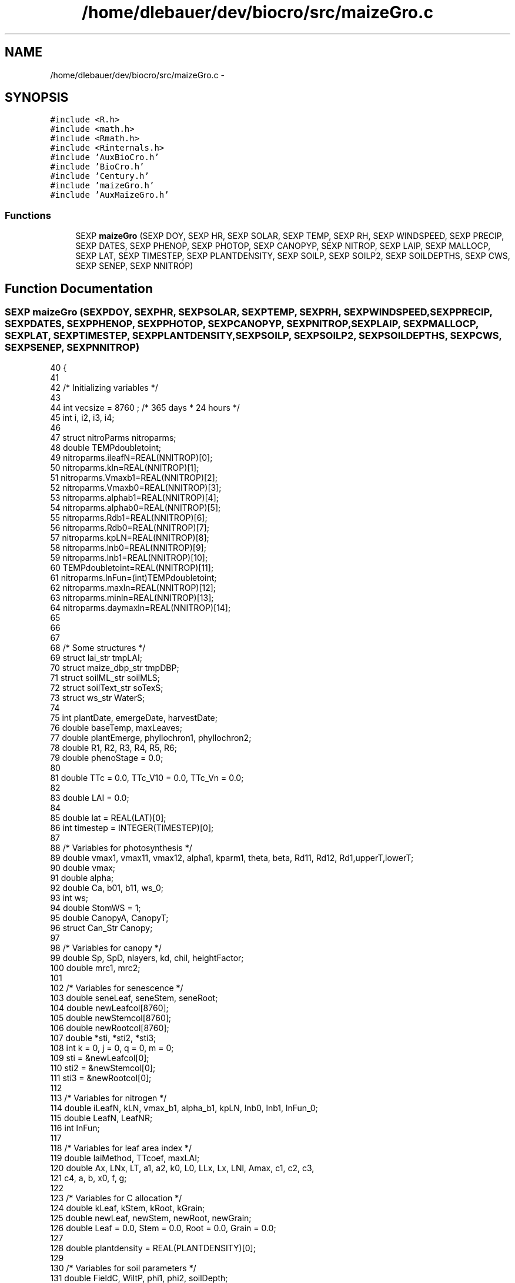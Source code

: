 .TH "/home/dlebauer/dev/biocro/src/maizeGro.c" 3 "Fri Apr 3 2015" "Version 0.92" "BioCro" \" -*- nroff -*-
.ad l
.nh
.SH NAME
/home/dlebauer/dev/biocro/src/maizeGro.c \- 
.SH SYNOPSIS
.br
.PP
\fC#include <R\&.h>\fP
.br
\fC#include <math\&.h>\fP
.br
\fC#include <Rmath\&.h>\fP
.br
\fC#include <Rinternals\&.h>\fP
.br
\fC#include 'AuxBioCro\&.h'\fP
.br
\fC#include 'BioCro\&.h'\fP
.br
\fC#include 'Century\&.h'\fP
.br
\fC#include 'maizeGro\&.h'\fP
.br
\fC#include 'AuxMaizeGro\&.h'\fP
.br

.SS "Functions"

.in +1c
.ti -1c
.RI "SEXP \fBmaizeGro\fP (SEXP DOY, SEXP HR, SEXP SOLAR, SEXP TEMP, SEXP RH, SEXP WINDSPEED, SEXP PRECIP, SEXP DATES, SEXP PHENOP, SEXP PHOTOP, SEXP CANOPYP, SEXP NITROP, SEXP LAIP, SEXP MALLOCP, SEXP LAT, SEXP TIMESTEP, SEXP PLANTDENSITY, SEXP SOILP, SEXP SOILP2, SEXP SOILDEPTHS, SEXP CWS, SEXP SENEP, SEXP NNITROP)"
.br
.in -1c
.SH "Function Documentation"
.PP 
.SS "SEXP maizeGro (SEXPDOY, SEXPHR, SEXPSOLAR, SEXPTEMP, SEXPRH, SEXPWINDSPEED, SEXPPRECIP, SEXPDATES, SEXPPHENOP, SEXPPHOTOP, SEXPCANOPYP, SEXPNITROP, SEXPLAIP, SEXPMALLOCP, SEXPLAT, SEXPTIMESTEP, SEXPPLANTDENSITY, SEXPSOILP, SEXPSOILP2, SEXPSOILDEPTHS, SEXPCWS, SEXPSENEP, SEXPNNITROP)"

.PP
.nf
40 {
41 
42 /* Initializing variables  */
43 
44         int vecsize = 8760 ; /* 365 days * 24 hours  */
45         int i, i2, i3, i4;
46 
47         struct nitroParms nitroparms;
48         double TEMPdoubletoint;
49         nitroparms\&.ileafN=REAL(NNITROP)[0];
50         nitroparms\&.kln=REAL(NNITROP)[1];
51         nitroparms\&.Vmaxb1=REAL(NNITROP)[2];
52         nitroparms\&.Vmaxb0=REAL(NNITROP)[3];
53         nitroparms\&.alphab1=REAL(NNITROP)[4];
54         nitroparms\&.alphab0=REAL(NNITROP)[5];
55         nitroparms\&.Rdb1=REAL(NNITROP)[6];
56         nitroparms\&.Rdb0=REAL(NNITROP)[7];
57         nitroparms\&.kpLN=REAL(NNITROP)[8];
58         nitroparms\&.lnb0=REAL(NNITROP)[9];
59         nitroparms\&.lnb1=REAL(NNITROP)[10];
60         TEMPdoubletoint=REAL(NNITROP)[11];
61         nitroparms\&.lnFun=(int)TEMPdoubletoint;
62         nitroparms\&.maxln=REAL(NNITROP)[12];
63         nitroparms\&.minln=REAL(NNITROP)[13];
64         nitroparms\&.daymaxln=REAL(NNITROP)[14];
65 
66 
67 
68 /* Some structures */
69         struct lai_str tmpLAI;
70         struct maize_dbp_str tmpDBP;
71         struct soilML_str soilMLS;
72         struct soilText_str soTexS; 
73         struct ws_str WaterS;
74 
75         int plantDate, emergeDate, harvestDate;
76         double baseTemp, maxLeaves;
77         double plantEmerge, phyllochron1, phyllochron2;
78         double R1, R2, R3, R4, R5, R6;
79         double phenoStage = 0\&.0;
80 
81         double TTc = 0\&.0, TTc_V10 = 0\&.0, TTc_Vn = 0\&.0;
82 
83         double LAI = 0\&.0;
84 
85         double lat = REAL(LAT)[0];
86         int timestep = INTEGER(TIMESTEP)[0];
87 
88 /* Variables for photosynthesis */
89         double vmax1, vmax11, vmax12, alpha1, kparm1, theta, beta, Rd11, Rd12, Rd1,upperT,lowerT;
90         double vmax;
91         double alpha;
92         double Ca, b01, b11, ws_0;
93         int ws;
94         double StomWS = 1;
95         double CanopyA, CanopyT;
96         struct Can_Str Canopy;
97 
98 /* Variables for canopy */
99         double Sp, SpD, nlayers, kd, chil, heightFactor;
100         double mrc1, mrc2;
101 
102 /* Variables for senescence */
103         double seneLeaf, seneStem, seneRoot;
104         double newLeafcol[8760];
105         double newStemcol[8760];
106         double newRootcol[8760];
107         double *sti, *sti2, *sti3;
108         int k = 0, j = 0, q = 0, m = 0;
109         sti = &newLeafcol[0];
110         sti2 = &newStemcol[0];
111         sti3 = &newRootcol[0];
112 
113 /* Variables for nitrogen */
114         double iLeafN, kLN, vmax_b1, alpha_b1, kpLN, lnb0, lnb1, lnFun_0;
115         double LeafN, LeafNR;
116         int lnFun; 
117 
118 /* Variables for leaf area index */
119         double laiMethod, TTcoef, maxLAI;
120         double Ax, LNx, LT, a1, a2, k0, L0, LLx, Lx, LNl, Amax, c1, c2, c3, 
121           c4, a, b, x0, f, g;
122 
123 /* Variables for C allocation */
124         double kLeaf, kStem, kRoot, kGrain;
125         double newLeaf, newStem, newRoot, newGrain;
126         double Leaf = 0\&.0, Stem = 0\&.0, Root = 0\&.0, Grain = 0\&.0;
127 
128         double plantdensity = REAL(PLANTDENSITY)[0];
129 
130 /* Variables for soil parameters */
131         double FieldC, WiltP, phi1, phi2, soilDepth;
132         int soilType, wsFun, hydrDist;
133         double soilEvap, TotEvap;
134         double waterCont = 0\&.3;
135         double LeafWS = 1;
136         int soillayers = INTEGER(SOILP2)[1];
137         double cwsVec[soillayers];
138         for(i3=0;i3<soillayers;i3++){
139                 cwsVec[i3] = REAL(CWS)[i3];
140         } 
141         double cwsVecSum = 0\&.0;
142         double rfl;  /* root factor lambda */
143         double rsec; /* radiation soil evaporation coefficient */
144         double rsdf; /* root soil depth factor */
145         double scsf; /* stomatal conductance sensitivity factor */
146         double transpRes; /* Resistance to transpiration from soil to leaf */
147         double leafPotTh; /* Leaf water potential threshold */
148 
149         /* Parameters for calculating leaf water potential */
150         double LeafPsim = 0\&.0;
151 
152 /* Extracting dates */
153 
154         plantDate = INTEGER(DATES)[0];
155         emergeDate = INTEGER(DATES)[1];
156         harvestDate = INTEGER(DATES)[2];
157 
158 /* Extracting phenology parameters */
159 
160         baseTemp = REAL(PHENOP)[0];
161         maxLeaves = REAL(PHENOP)[1];
162         plantEmerge = REAL(PHENOP)[2];
163         phyllochron1 = REAL(PHENOP)[3];
164         phyllochron2 = REAL(PHENOP)[4];
165         R1 = REAL(PHENOP)[5];
166         R2 = REAL(PHENOP)[6];
167         R3 = REAL(PHENOP)[7];
168         R4 = REAL(PHENOP)[8];
169         R5 = REAL(PHENOP)[9];
170         R6 = REAL(PHENOP)[10];
171 
172 /* Extracting photosynthesis parameters */
173 
174         vmax11 = REAL(PHOTOP)[0];
175         vmax12 = REAL(PHOTOP)[1];
176         vmax = vmax11;
177         alpha1 = REAL(PHOTOP)[2];
178         alpha = alpha1;
179         kparm1 = REAL(PHOTOP)[3];
180         theta = REAL(PHOTOP)[4];
181         beta = REAL(PHOTOP)[5];
182         Rd11 = REAL(PHOTOP)[6];
183         Rd12 = REAL(PHOTOP)[7];
184         Ca = REAL(PHOTOP)[8];
185         b01 = REAL(PHOTOP)[9];
186         b11 = REAL(PHOTOP)[10];
187         ws_0 = REAL(PHOTOP)[11];
188         ws = ws_0;
189         upperT = REAL(PHOTOP)[12];
190         lowerT= REAL(PHOTOP)[13];
191 
192 /* Extracting canopy parameters */
193         Sp = REAL(CANOPYP)[0];
194         SpD = REAL(CANOPYP)[1];
195         nlayers = REAL(CANOPYP)[2];
196         kd = REAL(CANOPYP)[3];
197         chil = REAL(CANOPYP)[4];
198         mrc1 = REAL(CANOPYP)[5];
199         mrc2 = REAL(CANOPYP)[6];
200         heightFactor = REAL(CANOPYP)[7];
201 
202 /* Extracting senescence parameters */
203         seneStem = REAL(SENEP)[0];
204         seneLeaf = REAL(SENEP)[1];
205         seneRoot = REAL(SENEP)[2];
206 
207 /* Extracting nitrogen parameters */
208         iLeafN = REAL(NITROP)[0];
209         LeafN = iLeafN;
210         kLN = REAL(NITROP)[1];
211         vmax_b1 = REAL(NITROP)[2];
212         alpha_b1 = REAL(NITROP)[3];
213         kpLN = REAL(NITROP)[4];
214         lnb0 = REAL(NITROP)[5];
215         lnb1 = REAL(NITROP)[6];
216         lnFun_0 = REAL(NITROP)[7];
217         lnFun = lnFun_0;
218 
219 /* Extracting LAI parms */
220         laiMethod = REAL(LAIP)[0];
221         TTcoef = REAL(LAIP)[1];
222         maxLAI = REAL(LAIP)[2];
223         Ax = REAL(LAIP)[3];
224         LT = REAL(LAIP)[4];
225         a1 = REAL(LAIP)[5];
226         a2 = REAL(LAIP)[6];
227         k0 = REAL(LAIP)[7];
228         L0 = REAL(LAIP)[8];
229         LLx = REAL(LAIP)[9];
230         Lx = REAL(LAIP)[10];
231         LNl = REAL(LAIP)[11];
232         Amax = REAL(LAIP)[12];
233         c1 = REAL(LAIP)[13];
234         c2 = REAL(LAIP)[14];
235         c3 = REAL(LAIP)[15];
236         c4 = REAL(LAIP)[16];
237         a = REAL(LAIP)[17];
238         b = REAL(LAIP)[18];
239         x0 = REAL(LAIP)[19];
240         f = REAL(LAIP)[20];
241         g = REAL(LAIP)[21];
242 
243 /* Extracting soil parameters */
244 
245         FieldC = REAL(SOILP)[0];
246         WiltP = REAL(SOILP)[1];
247         phi1 = REAL(SOILP)[2];
248         phi2 = REAL(SOILP)[3];
249         soilDepth = REAL(SOILP)[4];
250         scsf = REAL(SOILP)[5];
251         transpRes = REAL(SOILP)[6];
252         leafPotTh = REAL(SOILP)[7];
253         rfl = REAL(SOILP)[8];
254         rsec = REAL(SOILP)[9];
255         rsdf = REAL(SOILP)[10];
256 
257 /* Extracting soil parameters 2 */
258         soilType = INTEGER(SOILP2)[0];
259         wsFun = INTEGER(SOILP2)[2];
260         hydrDist = INTEGER(SOILP2)[3];
261 
262         soTexS = soilTchoose(soilType);
263 
264 /* Create list components */
265 
266         SEXP lists;
267         SEXP names;
268 
269         SEXP DayofYear;
270         SEXP Hour;
271         SEXP TTTc;
272         SEXP PhenoStage;
273         SEXP CanopyAssim;
274         SEXP CanopyTrans;
275         SEXP LAIc;
276         SEXP LeafVec;
277         SEXP StemVec;
278         SEXP RootVec;
279         SEXP GrainVec;
280         SEXP LAImat;
281         SEXP VmaxVec;
282         SEXP LeafNVec;
283         SEXP cwsMat;
284         SEXP psimMat; /* Holds the soil water potential */
285         SEXP rdMat;
286         SEXP SCpools;
287         SEXP SNpools;
288         SEXP LeafPsimVec;
289         SEXP SoilEvaporation;
290         SEXP SoilWatCont;
291         SEXP StomatalCondCoefs;
292 
293         PROTECT(lists = allocVector(VECSXP,23)); /* 1 */
294         PROTECT(names = allocVector(STRSXP,23)); /* 2 */  
295 
296         PROTECT(DayofYear = allocVector(REALSXP,vecsize)); /* 3 */
297         PROTECT(Hour = allocVector(REALSXP,vecsize)); /* 4 */
298         PROTECT(TTTc = allocVector(REALSXP,vecsize)); /* 5 */
299         PROTECT(PhenoStage = allocVector(REALSXP,vecsize)); /* 6 */
300         PROTECT(CanopyAssim = allocVector(REALSXP,vecsize)); /* 7 */
301         PROTECT(CanopyTrans = allocVector(REALSXP,vecsize)); /* 8 */
302         PROTECT(LAIc = allocVector(REALSXP,vecsize)); /* 9 */
303         PROTECT(LeafVec = allocVector(REALSXP,vecsize)); /* 10 */
304         PROTECT(StemVec = allocVector(REALSXP,vecsize)); /* 11 */
305         PROTECT(RootVec = allocVector(REALSXP,vecsize)); /* 12 */
306         PROTECT(GrainVec = allocVector(REALSXP,vecsize)); /* 13 */
307         PROTECT(LAImat = allocMatrix(REALSXP,MAXLEAFNUMBER,vecsize)); /* 14 */
308         PROTECT(VmaxVec = allocVector(REALSXP,vecsize)); /* 15 */
309         PROTECT(LeafNVec = allocVector(REALSXP,vecsize)); /* 16 */
310         PROTECT(cwsMat = allocMatrix(REALSXP,soillayers,vecsize)); /* 17 */
311         PROTECT(psimMat = allocMatrix(REALSXP,soillayers,vecsize)); /* 18 */
312         PROTECT(rdMat = allocMatrix(REALSXP,soillayers,vecsize)); /* 19 */
313         PROTECT(SCpools = allocVector(REALSXP,9)); /* 20 */
314         PROTECT(SNpools = allocVector(REALSXP,9)); /* 21 */
315         PROTECT(LeafPsimVec = allocVector(REALSXP,vecsize)); /* 22 */
316         PROTECT(SoilEvaporation = allocVector(REALSXP,vecsize)); /* 23 */
317         PROTECT(SoilWatCont = allocVector(REALSXP,vecsize)); /* 24 */
318         PROTECT(StomatalCondCoefs = allocVector(REALSXP,vecsize)); /* 25 */
319 
320         int *pt_doy = INTEGER(DOY);
321         int *pt_hr = INTEGER(HR);
322         double *pt_temp = REAL(TEMP);
323         double *pt_solar = REAL(SOLAR);
324         double *pt_rh = REAL(RH);
325         double *pt_windspeed = REAL(WINDSPEED);
326         double *pt_precip = REAL(PRECIP);
327 
328         for(i=0;i<vecsize;i++)
329         {
330                 /* First calculate the elapsed Thermal Time*/
331                 /* The idea is that here I need to divide by the time step
332                    to calculate the thermal time\&. For example, a 3 hour time interval
333                    would mean that the division would need to by 8 */
334 
335                 /* If before planting date phenology is not calculated */
336                 if(*(pt_doy+i) < plantDate){
337                         REAL(PhenoStage)[i] = -1;
338                         REAL(TTTc)[i] = 0;
339                 }else{
340 
341                         if(*(pt_doy+i) >= harvestDate){
342                                 REAL(TTTc)[i] = TTc;
343                                 REAL(PhenoStage)[i] = -1;
344                         }else{
345                                 if(*(pt_temp+i) > baseTemp){
346                                         TTc += (*(pt_temp+i) - baseTemp)  / (24/timestep); 
347                                 }
348                                 REAL(TTTc)[i] = TTc; 
349                                 
350                                 if(TTc < plantEmerge || *(pt_doy+i) < emergeDate){
351                                         REAL(PhenoStage)[i] = 0\&.0;
352                                 }else{
353                                         if(REAL(PhenoStage)[i-1] < 0\&.10){
354                                                 REAL(PhenoStage)[i] = floor(TTc / phyllochron1) / 100;
355                                                 TTc_V10 = TTc;
356                                         }else
357                                                 if(REAL(PhenoStage)[i-1] < 1){
358                                                         REAL(PhenoStage)[i] = 0\&.10 + 
359                                                                 floor((TTc - TTc_V10) / phyllochron2) / 100;
360                                                         TTc_Vn = TTc;
361                                                 }
362                                         
363                                         if(TTc > R1) REAL(PhenoStage)[i] = 1;
364                                         
365                                         if(TTc > R2) REAL(PhenoStage)[i] = 2;
366                                         
367                                         if(TTc > R3) REAL(PhenoStage)[i] = 3;
368                                         
369                                         if(TTc > R4) REAL(PhenoStage)[i] = 4;
370                                         
371                                         if(TTc > R5) REAL(PhenoStage)[i] = 5;
372                                         
373                                         if(TTc > R6) REAL(PhenoStage)[i] = 6;
374                                 
375                                         /* if(*(pt_doy+i) >= harvestDate) REAL(PhenoStage)[i] = -1; */
376                                 }
377 
378                         }
379                 }
380                 
381 
382 
383 /* There are several possible approaches to modleing LAI\&. One is solely based on thermal time */
384 /* another one is based on specific leaf area and the third one in based on modeling individual leaves */
385 /* citations below */
386 
387                /* LAI following Lizaso J, Batchelor WD, Westgate ME\&. A
388                 * leaf area model to simulate cultivar-specific
389                 * expansion and senescence of maize leaves\&. Field
390                 * Crops Research\&. 2003;80(1):1-17\&. Available at:
391                 * http://linkinghub\&.elsevier\&.com/retrieve/pii/S037842900200151X\&. */
392 
393                 phenoStage = REAL(PhenoStage)[i];
394                 if(*(pt_doy+i) < emergeDate){
395                         LAI = 0\&.0;
396                         CanopyA = 0\&.0;
397                         CanopyT = 0\&.0;
398                         for(i2=0;i2<MAXLEAFNUMBER;i2++){
399                                 REAL(LAImat)[i2 + i*MAXLEAFNUMBER] = 0\&.0;
400                         }
401                 }else{
402                         if(laiMethod == 0\&.0){
403                 /* Implementing the simplest method based on thermal time */
404                                 LAI = fabs(TTc * TTcoef - plantEmerge * TTcoef);
405                         }
406                         
407                         if(laiMethod == 1\&.0){
408                                 LAI = Leaf * Sp + 1e-3;
409                         }
410 
411                         if(laiMethod == 2\&.0){
412                                 tmpLAI = laiLizasoFun(TTc, phenoStage, phyllochron1,
413                                                       phyllochron2, Ax, LT, k0,
414                                                       a1, a2, L0, LLx, Lx, LNl);
415 
416                                 for(i2=0;i2<MAXLEAFNUMBER;i2++){
417                                         REAL(LAImat)[i2 + i*MAXLEAFNUMBER] = tmpLAI\&.leafarea[i2];
418                                 }
419                                 LAI = tmpLAI\&.totalLeafArea * 1e-4 * plantdensity; 
420                         }
421 
422                         if(laiMethod == 3\&.0){
423                                 tmpLAI = laiBirchdiscontinuousFun(phenoStage, LT, Amax, 
424                                                                   c1, c2, c3, c4); 
425                                 /* Amax = area of largest leaf (-1 if unspecified in which
426                                  * case it will be calculated by Birch eq 13), c1 is coefficient
427                                  * for Birch eq 15, c2 is coefficient for Birch eq 16, c3 and c4
428                                  * are the first and second coefficients in Birch eq 17
429                                  */
430                                 for (i2 = 0; i2 < MAXLEAFNUMBER; i2++){
431                                         REAL(LAImat)[i2 + i * MAXLEAFNUMBER] = tmpLAI\&.leafarea[i2];
432                                 }
433                                 LAI = tmpLAI\&.totalLeafArea * 1e-4 * plantdensity;
434                         }
435 
436                         if(laiMethod == 4\&.0){
437                                 tmpLAI = laiBirchcontinuousFun(phenoStage, a, b, Amax, x0, 
438                                                                            f, g, TTc, LT);
439                                 /* a and b are coefficients to Birch Eq 5, x0 is leaf number
440                                  * of largest leaf, and f and g are coefficients to Birch
441                                  * Eq 11\&.
442                                  */
443                                 for (i2 = 0; i2 < MAXLEAFNUMBER; i2++){
444                                         REAL(LAImat)[i2 + i * MAXLEAFNUMBER] = tmpLAI\&.leafarea[i2];
445                                 }
446                                 LAI = tmpLAI\&.totalLeafArea / 1e4 * plantdensity;
447                         }
448                  /* Total leaf area will be in cm2, for a meter squared I need to divide by 1e4*/
449                         if(LAI > maxLAI) LAI = maxLAI;
450                         if(LAI < 1e-3) LAI = 1e-3;
451                 }
452                       
453 
454 /* There is a different value of Rd for vegetative vs\&. reproductive */
455                 if(phenoStage < 1){
456                         Rd1 = Rd11;
457                         vmax1 = vmax11;
458                 }else{
459                         Rd1 = Rd12;
460                         vmax1 = vmax12;
461                 }
462 
463                /* Calculate Canopy Assimilation  */
464 /* Canopy Assimilation should only happen between emergence and R6 */
465                 /* if(*(pt_doy+i) > emergeDate && *(pt_doy+i) < harvestDate){ */
466                 if(*(pt_doy+i) > emergeDate && TTc < R6){
467 
468                         Canopy = CanAC(LAI, *(pt_doy+i), *(pt_hr+i),
469                                        *(pt_solar+i), *(pt_temp+i),
470                                        *(pt_rh+i), *(pt_windspeed+i),
471                                        lat, nlayers,
472                                        vmax,alpha,kparm1,
473                                        theta,beta,Rd1,Ca,b01,b11,StomWS,
474                                        ws, kd,
475                                        chil, heightFactor,
476                                        LeafN, kpLN, lnb0, lnb1, lnFun,upperT,lowerT,nitroparms);
477 
478                         /* Rprintf("LAI: %\&.4f, vmax: %\&.1f",LAI,vmax);  */
479 
480                         CanopyA = Canopy\&.Assim * timestep;
481                         CanopyT = Canopy\&.Trans * timestep;
482                         q++;
483                 }else{
484                         CanopyA = 0\&.0;
485                         CanopyT = 0\&.0;
486                 }
487 
488                /* Section about N deficiency on Vmax */
489                /* The equation below works well for the vegetative part */
490                 if(phenoStage < 1){
491                         LeafN = iLeafN * pow(Stem + Leaf,-kLN); 
492                         if(LeafN > iLeafN) LeafN = iLeafN;
493                         LeafNR = LeafN;
494                 }else{
495                         LeafN = LeafNR - (TTc - R1) * (kLN * 0\&.0045);
496                         if(LeafN < 1e-3) LeafN = 1e-3;  
497                 }
498                 
499                 if(phenoStage == -1) LeafN = 0;
500 
501                 /* vmax = (iLeafN - LeafN) * vmax_b1 + vmax1; */
502                 vmax = vmax1 * (2/(1 + exp(-vmax_b1*(LeafN - 0\&.02))) - 1); 
503                 /* if(vmax < 0){ */
504                 /*      Rprintf("vmax1: %\&.1f, vmax_b1: %\&.3f, LeafN: %\&.1f",vmax1,vmax_b1,LeafN); */
505                 /*         error("stop here"); */
506                 /* } */
507 
508                 alpha = (iLeafN - LeafN) * alpha_b1 + alpha1; 
509 
510 
511                 /* Inserting the multilayer model */
512                 if(soillayers > 1){
513                         soilMLS = soilML(*(pt_precip+i), CanopyT, &cwsVec[0], soilDepth, 
514                                          REAL(SOILDEPTHS), FieldC, WiltP,
515                                          phi1, phi2, soTexS, wsFun, soillayers, Root, 
516                                          LAI, 0\&.68, *(pt_temp+i), *(pt_solar), *(pt_windspeed+i), *(pt_rh+i), 
517                                          hydrDist, rfl, rsec, rsdf);
518 
519                         StomWS = soilMLS\&.rcoefPhoto;
520                         LeafWS = soilMLS\&.rcoefSpleaf;
521                         soilEvap = soilMLS\&.SoilEvapo;
522                         for(i4=0;i4<soillayers;i4++){
523                                 cwsVec[i4] = soilMLS\&.cws[i4];
524                                 cwsVecSum += cwsVec[i4];
525                                 REAL(cwsMat)[i4 + i*soillayers] = soilMLS\&.cws[i4];
526                                 REAL(rdMat)[i4 + i*soillayers] = soilMLS\&.rootDist[i4];
527                         }
528 
529                         waterCont = cwsVecSum / soillayers;
530                         cwsVecSum = 0\&.0;
531 
532                 }else{
533 
534                         soilEvap = SoilEvapo(LAI, 0\&.68, *(pt_temp+i), *(pt_solar+i), waterCont, FieldC, WiltP, 
535                                              *(pt_windspeed+i), *(pt_rh+i), rsec);
536                         TotEvap = soilEvap + CanopyT;
537                         WaterS = watstr(*(pt_precip+i),TotEvap,waterCont,soilDepth,FieldC,WiltP,phi1,phi2,soilType, wsFun);   
538                         waterCont = WaterS\&.awc;
539                         StomWS = WaterS\&.rcoefPhoto ; 
540                         LeafWS = WaterS\&.rcoefSpleaf;
541                         REAL(cwsMat)[i] = waterCont;
542                         REAL(psimMat)[i] = WaterS\&.psim;
543                 }
544 
545 /* An alternative way of computing water stress is by doing the leaf
546  * water potential\&. This is done if the wsFun is equal to 4 */
547 
548                 if(wsFun == 4){
549                         /* Calculating the leaf water potential */
550                         /* From Campbell E = (Psim_s - Psim_l)/R or
551                          * evaporation is equal to the soil water potential
552                          * minus the leaf water potential divided by the resistance\&.
553                          * This can be rearranged to Psim_l = Psim_s - E x R   */
554                         /* It is assumed that total resistance is 5e6 m^4 s^-1
555                          * kg^-1 
556                          * Transpiration is in Mg ha-2 hr-1
557                          * Multiply by 1e3 to go from Mg to kg
558                          * Multiply by 1e-4 to go from ha to m^2 
559                          * This needs to go from hours to seconds that's
560                          * why the conversion factor is (1/3600)\&.*/
561                         LeafPsim = WaterS\&.psim - (CanopyT * 1e3 * 1e-4 * 1\&.0/3600\&.0) * transpRes;
562 
563                         /* From WIMOVAVC the proposed equation to simulate the effect of water
564                          * stress on stomatal conductance */
565                         if(LeafPsim < leafPotTh){
566                                 /* StomWS = 1 - ((LeafPsim - leafPotTh)/1000 *
567                                  * scsf); In WIMOVAC this equation is used but
568                                  * the absolute values are taken from the
569                                  * potentials\&. Since they both should be
570                                  * negative and leafPotTh is greater than
571                                  * LeafPsim this can be rearranged to*/ 
572                                 StomWS = 1 - ((leafPotTh - LeafPsim)/1000 * scsf);
573                                 /* StomWS = 1; */
574                                 if(StomWS < 0\&.1) StomWS = 0\&.1;
575                         }else{
576                                 StomWS = 1;
577                         }
578                 }else{
579                         LeafPsim = 0;
580                 }
581 
582                /* Soil Carbon Pools place holder*/
583                 REAL(SCpools)[0] = 1;
584                 REAL(SCpools)[1] = 1;
585                 REAL(SCpools)[2] = 1;
586                 REAL(SCpools)[3] = 1;
587                 REAL(SCpools)[4] = 1;
588                 REAL(SCpools)[5] = 1;
589                 REAL(SCpools)[6] = 1;
590                 REAL(SCpools)[7] = 1;
591                 REAL(SCpools)[8] = 1;
592 
593                 REAL(SNpools)[0] = 1;
594                 REAL(SNpools)[1] = 1;
595                 REAL(SNpools)[2] = 1;
596                 REAL(SNpools)[3] = 1;
597                 REAL(SNpools)[4] = 1;
598                 REAL(SNpools)[5] = 1;
599                 REAL(SNpools)[6] = 1;
600                 REAL(SNpools)[7] = 1;
601                 REAL(SNpools)[8] = 1;
602 
603                /* Need to incoporate the partitioning of carbon to plant components  */
604                 tmpDBP = maize_sel_dbp_coef(REAL(MALLOCP), phenoStage);
605 
606                 kLeaf = tmpDBP\&.kLeaf;
607                 kStem = tmpDBP\&.kStem;
608                 kRoot = tmpDBP\&.kRoot;
609                 kGrain = tmpDBP\&.kGrain;
610 
611                 /* if(i == 300){ */
612                 /*      Rprintf("kLeaf %\&.2f",kLeaf,"\n"); */
613                 /*      Rprintf("kStem %\&.2f",kStem,"\n"); */
614                 /*      Rprintf("kRoot %\&.2f",kRoot,"\n"); */
615                 /*      Rprintf("kGrain %\&.2f",kGrain,"\n"); */
616                 /* } */
617                /* Creating the increase in biomass for each component */
618         
619                 if(kLeaf > 0 || TTc > R6){
620                         newLeaf = CanopyA * kLeaf * LeafWS;
621                         newLeaf = resp(newLeaf, mrc1, *(pt_temp+i));
622                 }else{
623                         newLeaf = Leaf * kLeaf;
624                         Stem += kStem * -newLeaf   * 0\&.9;
625                         Root += kRoot * -newLeaf * 0\&.9;
626                         Grain += kGrain * -newLeaf * 0\&.9;
627                 }
628 
629                 if(kStem > 0 || TTc > R6){
630                         newStem = CanopyA * kStem;
631                         newStem = resp(newStem, mrc1, *(pt_temp+i));
632                 }else{
633                         newStem = Stem * kStem;
634                         Leaf += kLeaf * -newStem   * 0\&.9;
635                         Root += kRoot * -newStem * 0\&.9;
636                         Grain += kGrain * -newStem * 0\&.9;
637                 }
638 
639                 newRoot = CanopyA * kRoot;
640 
641 /* I need a better implementation of reproductive specific stress */
642                 if(LeafWS < StomWS){
643                         newGrain = CanopyA * kGrain * LeafWS;
644                 }else{
645                         newGrain = CanopyA * kGrain * StomWS;
646                 }
647 
648 
649                 if(*(pt_doy+i) < emergeDate + 7){
650                         if(newLeaf < 0) newLeaf = 0\&.0;
651                         if(newStem < 0) newStem = 0\&.0;
652                         if(newRoot < 0) newRoot = 0\&.0;
653                         if(newGrain < 0) newGrain = 0\&.0;
654                 }
655 
656                 Grain += newGrain;
657 
658 /* Implementing senescence */
659                 *(sti+q) = newLeaf;
660                 *(sti2+q) = newStem;
661                 *(sti3+q) = newRoot;
662 
663 /* Senescence for leaf */
664                 if(TTc < seneLeaf || TTc > R6){
665                         Leaf += newLeaf;
666                 }else{
667                         Leaf += newLeaf - *(sti+k);
668                         k++;
669                 }
670 
671 /* Senescence for stem */
672                 if(TTc < seneStem || TTc > R6){
673                         Stem += newStem;
674                 }else{
675                         Stem += newStem - *(sti2+j);
676                         j++;
677                 }
678 
679 /* Senescence for root */
680                 if(TTc < seneRoot || TTc > R6){
681                         Root += newRoot;
682                 }else{
683                         Root += newRoot - *(sti3+m);
684                         m++;
685                 }
686 
687                 /* Collecting results */
688                 REAL(DayofYear)[i] =  *(pt_doy+i);
689                 REAL(Hour)[i] =  *(pt_hr+i);
690                 REAL(CanopyAssim)[i] =  CanopyA;
691                 REAL(CanopyTrans)[i] =  CanopyT; 
692                 REAL(LAIc)[i] = LAI;
693                 REAL(LeafVec)[i] = Leaf;
694                 REAL(StemVec)[i] = Stem;
695                 REAL(RootVec)[i] = Root;
696                 REAL(GrainVec)[i] = Grain;
697                 REAL(VmaxVec)[i] = vmax;
698                 REAL(LeafNVec)[i] = LeafN;
699                 REAL(SoilEvaporation)[i] = soilEvap;
700                 REAL(LeafPsimVec)[i] = LeafPsim;
701                 REAL(SoilWatCont)[i] = waterCont;
702                 REAL(StomatalCondCoefs)[i] = StomWS;
703         }
704 
705         SET_VECTOR_ELT(lists, 0, DayofYear);
706         SET_VECTOR_ELT(lists, 1, Hour);
707         SET_VECTOR_ELT(lists, 2, TTTc);
708         SET_VECTOR_ELT(lists, 3, PhenoStage);
709         SET_VECTOR_ELT(lists, 4, CanopyAssim);
710         SET_VECTOR_ELT(lists, 5, CanopyTrans);
711         SET_VECTOR_ELT(lists, 6, LAIc);
712         SET_VECTOR_ELT(lists, 7, LeafVec);
713         SET_VECTOR_ELT(lists, 8, StemVec);
714         SET_VECTOR_ELT(lists, 9, RootVec);
715         SET_VECTOR_ELT(lists, 10, GrainVec);
716         SET_VECTOR_ELT(lists, 11, LAImat);
717         SET_VECTOR_ELT(lists, 12, VmaxVec);
718         SET_VECTOR_ELT(lists, 13, LeafNVec);
719         SET_VECTOR_ELT(lists, 14, cwsMat);
720         SET_VECTOR_ELT(lists, 15, psimMat);
721         SET_VECTOR_ELT(lists, 16, rdMat);
722         SET_VECTOR_ELT(lists, 17, SCpools);
723         SET_VECTOR_ELT(lists, 18, SNpools);
724         SET_VECTOR_ELT(lists, 19, LeafPsimVec);
725         SET_VECTOR_ELT(lists, 20, SoilEvaporation);
726         SET_VECTOR_ELT(lists, 21, SoilWatCont);
727         SET_VECTOR_ELT(lists, 22, StomatalCondCoefs);
728 
729         SET_STRING_ELT(names,0,mkChar("DayofYear"));
730         SET_STRING_ELT(names,1,mkChar("Hour"));
731         SET_STRING_ELT(names,2,mkChar("TTTc"));
732         SET_STRING_ELT(names,3,mkChar("PhenoStage"));
733         SET_STRING_ELT(names,4,mkChar("CanopyAssim"));
734         SET_STRING_ELT(names,5,mkChar("CanopyTrans"));
735         SET_STRING_ELT(names,6,mkChar("LAI"));
736         SET_STRING_ELT(names,7,mkChar("Leaf"));
737         SET_STRING_ELT(names,8,mkChar("Stem"));
738         SET_STRING_ELT(names,9,mkChar("Root"));
739         SET_STRING_ELT(names,10,mkChar("Grain"));
740         SET_STRING_ELT(names,11,mkChar("LAImat"));
741         SET_STRING_ELT(names,12,mkChar("VmaxVec"));
742         SET_STRING_ELT(names,13,mkChar("LeafNVec"));
743         SET_STRING_ELT(names,14,mkChar("cwsMat"));
744         SET_STRING_ELT(names,15,mkChar("psimMat"));
745         SET_STRING_ELT(names,16,mkChar("rdMat"));
746         SET_STRING_ELT(names,17,mkChar("SCpools"));
747         SET_STRING_ELT(names,18,mkChar("SNpools"));
748         SET_STRING_ELT(names,19,mkChar("LeafPsimVec"));
749         SET_STRING_ELT(names,20,mkChar("SoilEvaporation"));
750         SET_STRING_ELT(names,21,mkChar("SoilWatCont"));
751         SET_STRING_ELT(names,22,mkChar("StomatalCondCoefs"));
752 
753         setAttrib(lists,R_NamesSymbol,names);
754         UNPROTECT(25);
755         return(lists);
756 
757 }
.fi
.SH "Author"
.PP 
Generated automatically by Doxygen for BioCro from the source code\&.
